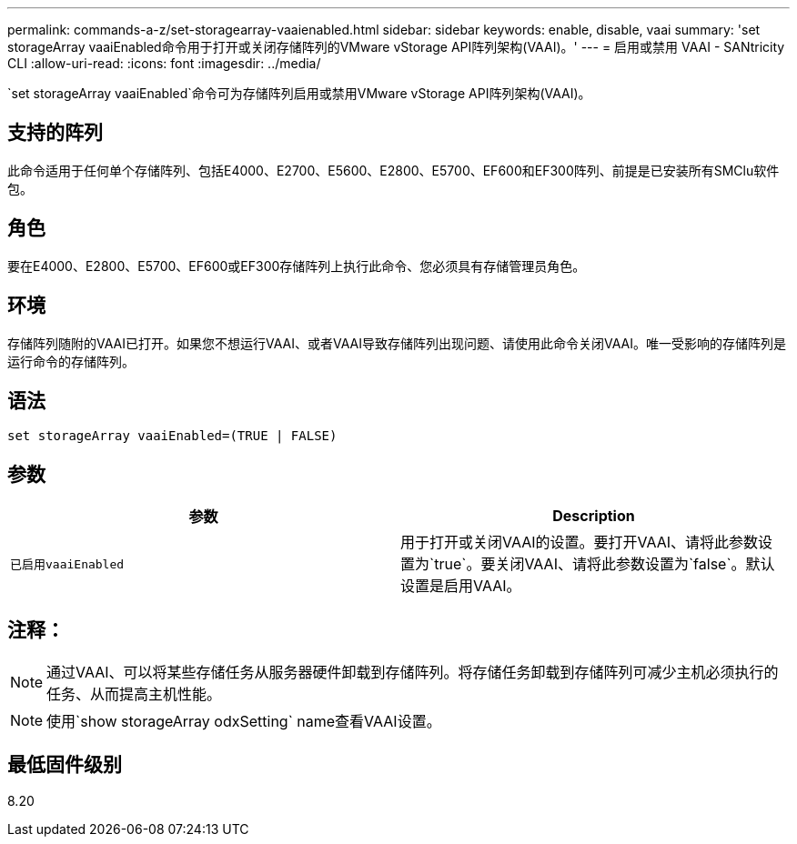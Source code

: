 ---
permalink: commands-a-z/set-storagearray-vaaienabled.html 
sidebar: sidebar 
keywords: enable, disable, vaai 
summary: 'set storageArray vaaiEnabled命令用于打开或关闭存储阵列的VMware vStorage API阵列架构(VAAI)。' 
---
= 启用或禁用 VAAI - SANtricity CLI
:allow-uri-read: 
:icons: font
:imagesdir: ../media/


[role="lead"]
`set storageArray vaaiEnabled`命令可为存储阵列启用或禁用VMware vStorage API阵列架构(VAAI)。



== 支持的阵列

此命令适用于任何单个存储阵列、包括E4000、E2700、E5600、E2800、E5700、EF600和EF300阵列、前提是已安装所有SMClu软件包。



== 角色

要在E4000、E2800、E5700、EF600或EF300存储阵列上执行此命令、您必须具有存储管理员角色。



== 环境

存储阵列随附的VAAI已打开。如果您不想运行VAAI、或者VAAI导致存储阵列出现问题、请使用此命令关闭VAAI。唯一受影响的存储阵列是运行命令的存储阵列。



== 语法

[source, cli]
----
set storageArray vaaiEnabled=(TRUE | FALSE)
----


== 参数

[cols="2*"]
|===
| 参数 | Description 


 a| 
`已启用vaaiEnabled`
 a| 
用于打开或关闭VAAI的设置。要打开VAAI、请将此参数设置为`true`。要关闭VAAI、请将此参数设置为`false`。默认设置是启用VAAI。

|===


== 注释：

[NOTE]
====
通过VAAI、可以将某些存储任务从服务器硬件卸载到存储阵列。将存储任务卸载到存储阵列可减少主机必须执行的任务、从而提高主机性能。

====
[NOTE]
====
使用`show storageArray odxSetting` name查看VAAI设置。

====


== 最低固件级别

8.20
